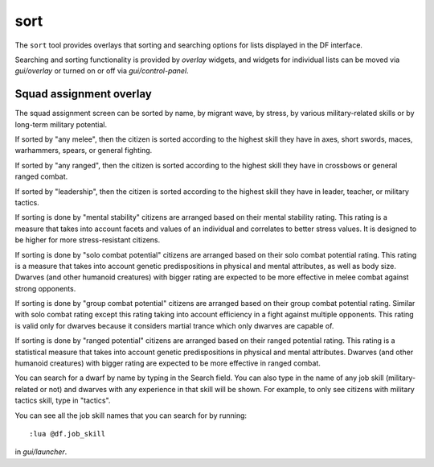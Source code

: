 sort
====

.. dfhack-tool::
    :summary: Search and sort lists shown in the DF interface.
    :tags: fort productivity interface
    :no-command:

The ``sort`` tool provides overlays that sorting and searching options for
lists displayed in the DF interface.

Searching and sorting functionality is provided by `overlay` widgets, and widgets for individual lists can be moved via `gui/overlay` or turned on or off via `gui/control-panel`.

Squad assignment overlay
------------------------

The squad assignment screen can be sorted by name, by migrant wave, by stress,
by various military-related skills or by long-term military potential.

If sorted by "any melee", then the citizen is sorted according to the highest
skill they have in axes, short swords, maces, warhammers, spears, or general
fighting.

If sorted by "any ranged", then the citizen is sorted according to the highest
skill they have in crossbows or general ranged combat.

If sorted by "leadership", then the citizen is sorted according to the highest
skill they have in leader, teacher, or military tactics.

If sorting is done by "mental stability" citizens are arranged based on their
mental stability rating. This rating is a measure that takes into account
facets and values of an individual and correlates to better stress values.
It is designed to be higher for more stress-resistant citizens.

If sorting is done by "solo combat potential" citizens are arranged based on their
solo combat potential rating. This rating is a measure that takes into
account genetic predispositions in physical and mental attributes, as
well as body size. Dwarves (and other humanoid creatures) with bigger rating
are expected to be more effective in melee combat against strong opponents.

If sorting is done by "group combat potential" citizens are arranged based on their
group combat potential rating. Similar with solo combat rating except this rating
taking into account efficiency in a fight against multiple opponents. This rating
is valid only for dwarves because it considers martial trance which only dwarves
are capable of.

If sorting is done by "ranged potential" citizens are arranged based on their
ranged potential rating. This rating is a statistical measure that takes into
account genetic predispositions in physical and mental attributes.
Dwarves (and other humanoid creatures) with bigger rating are expected to be
more effective in ranged combat.

You can search for a dwarf by name by typing in the Search field. You can also
type in the name of any job skill (military-related or not) and dwarves with
any experience in that skill will be shown. For example, to only see citizens
with military tactics skill, type in "tactics".

You can see all the job skill names that you can search for by running::

    :lua @df.job_skill

in `gui/launcher`.
